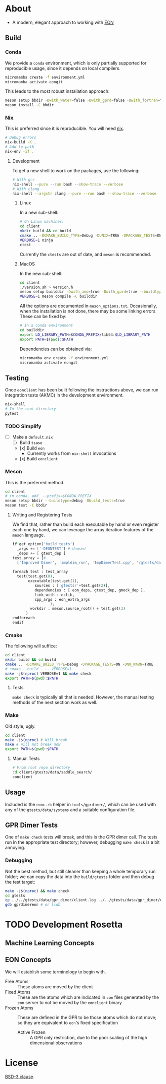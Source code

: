 * About
- A modern, elegant approach to working with [[https://theory.cm.utexas.edu/eon/][EON]]
** Build
*** Conda
We provide a ~conda~ environment, which is only partially supported for reproducible usage, since it depends on local compilers.
#+begin_src bash
micromamba create -f environment.yml
micromamba activate eongit
#+end_src
This leads to the most robust installation approach:
#+begin_src bash
meson setup bbdir -Dwith_water=false -Dwith_gprd=false -Dwith_fortran=false -Dwith_cuh2=true --buildtype=debug --default-library=shared --prefix=$CONDA_PREFIX
meson install -C bbdir
#+end_src
*** Nix
This is preferred since it is reproducible. You will need [[https://nixos.org/guides/install-nix.html][nix]].
#+begin_src bash
# Debug errors
nix-build -K .
# Add to path
nix-env -if .
#+end_src
**** Development
To get a new shell to work on the packages, use the following:
#+begin_src bash
# With gcc
nix-shell --pure --run bash --show-trace --verbose
# With clang
nix-shell --argstr clang --pure --run bash --show-trace --verbose
#+end_src
***** Linux
In a new sub-shell:
#+begin_src bash
# On Linux machines:
cd client
mkdir build && cd build
cmake .. -DCMAKE_BUILD_TYPE=Debug -DUNIX=TRUE -DPACKAGE_TESTS=ON -DNO_WARN=TRUE -DFIND_EIGEN=TRUE -DCMAKE_EXPORT_COMPILE_COMMANDS=1 -DWITH_GPRD=TRUE -DWITH_FORTRAN=FALSE -G "Ninja"
VERBOSE=1 ninja
ctest
#+end_src
Currently the ~ctests~ are out of date, and ~meson~ is recommended.
***** MacOS
In the new sub-shell:
#+begin_src bash
cd client
./version.sh > version.h
meson setup builddir -Dwith_ams=true -Dwith_gprd=true --buildtype=release
VERBOSE=1 meson compile -C builddir
#+end_src
All the options are documented in ~meson_options.txt~. Occasionally, when the
installation is not done, there may be some linking errors. These can be fixed
by:
#+begin_src bash
# In a conda environment
cd builddir
export LD_LIBRARY_PATH=$CONDA_PREFIX/lib64:$LD_LIBRARY_PATH
export PATH=$(pwd):$PATH
#+end_src
Dependencies can be obtained via:
#+begin_src bash
micromamba env create -f environment.yml
micromamba activate eongit
#+end_src
** Testing
Once ~eonclient~ has been built following the instructions above, we can run integration tests (AKMC) in the development environment.
#+begin_src bash
nix-shell
# In the root directory
pytest
#+end_src
*** TODO Simplify
- [ ] Make a ~default.nix~
  - [ ] Build ~tsase~
  - [x] Build ~eon~
    + Currently works from ~nix-shell~ invocations
  - [x] Build ~eonclient~
*** Meson
This is the preferred method.
#+begin_src bash
cd client
# in conda, add  --prefix=$CONDA_PREFIX
meson setup bbdir --buildtype=debug -Dbuild_tests=true
meson test -C bbdir
#+end_src
**** Writing and Registering Tests
We find that, rather than build each executable by hand or even register each one by hand, we can leverage the array iteration features of the ~meson~ language.
#+begin_src python
if get_option('build_tests')
  _args += ['-DEONTEST'] # Unused
  _deps += [ gtest_dep ]
test_array = [#
  ['Improved Dimer', 'impldim_run', 'ImpDimerTest.cpp', '/gtests/data/saddle_search'],
             ]
foreach test : test_array
  test(test.get(0),
       executable(test.get(1),
          sources : ['gtests/'+test.get(2)],
          dependencies : [ eon_deps, gtest_dep, gmock_dep ],
          link_with : eclib,
          cpp_args : eon_extra_args
                 ),
        workdir : meson.source_root() + test.get(3)
      )
endforeach
endif
#+end_src
*** Cmake
The following will suffice:
#+begin_src bash
cd client
mkdir build && cd build
cmake .. -DCMAKE_BUILD_TYPE=Debug -DPACKAGE_TESTS=ON -DNO_WARN=TRUE
# cmake --build . -- VERBOSE=1
make -j$(nproc) VERBOSE=1 && make check
export PATH=$(pwd):$PATH
#+end_src
**** Tests
~make check~ is typically all that is needed. However, the manual testing methods of the next section work as well.
*** Make
Old style, ugly.
#+begin_src bash
cd client
make -j$(nproc) # Will break
make # Will not break now
export PATH=$(pwd):$PATH
#+end_src
**** Manual Tests
#+begin_src bash
# From root repo directory
cd client/gtests/data/saddle_search/
eonclient
#+end_src
** Usage
Included is the ~eonc.rb~ helper in ~tools/gprdimer/~, which can be used with any of the ~gtests/data/systems~ and a suitable configuration file.
** GPR Dimer Tests
One of ~make check~ tests will break, and this is the GPR dimer call. The tests run in the appropriate test directory; however, debugging ~make check~ is a bit annoying.
*** Debugging
Not the best method, but still cleaner than keeping a whole temporary run folder; we can copy the data into the ~build/gtests~ folder and then debug the test target:
#+begin_src bash
make -j$(nproc) && make check
cd gtests
cp ../../gtests/data/gpr_dimer/client.log ../../gtests/data/gpr_dimer/config.ini ../../gtests/data/gpr_dimer/direction.dat ../../gtests/data/gpr_dimer/displacement.con ../../gtests/data/gpr_dimer/mode.dat ../../gtests/data/gpr_dimer/pos.con ../../gtests/data/gpr_dimer/results.dat .
gdb gprdimereon # or lldb
#+end_src
* TODO Development Rosetta
** Machine Learning Concepts
** EON Concepts
We will establish some terminology to begin with.
- Free Atoms :: These atoms are moved by the client
- Fixed Atoms :: These are the atoms which are indicated in ~con~ files generated by the ~eon~ server to not be moved by the ~eonclient~ binary
- Frozen Atoms :: These are defined in the GPR to be those atoms which do not move; so they are equivalent to ~eon~'s fixed specification
  - Active Frozen :: A GPR only restriction, due to the poor scaling of the high dimensional observations
* License
[[https://opensource.org/licenses/BSD-3-Clause][BSD-3 clause]].

